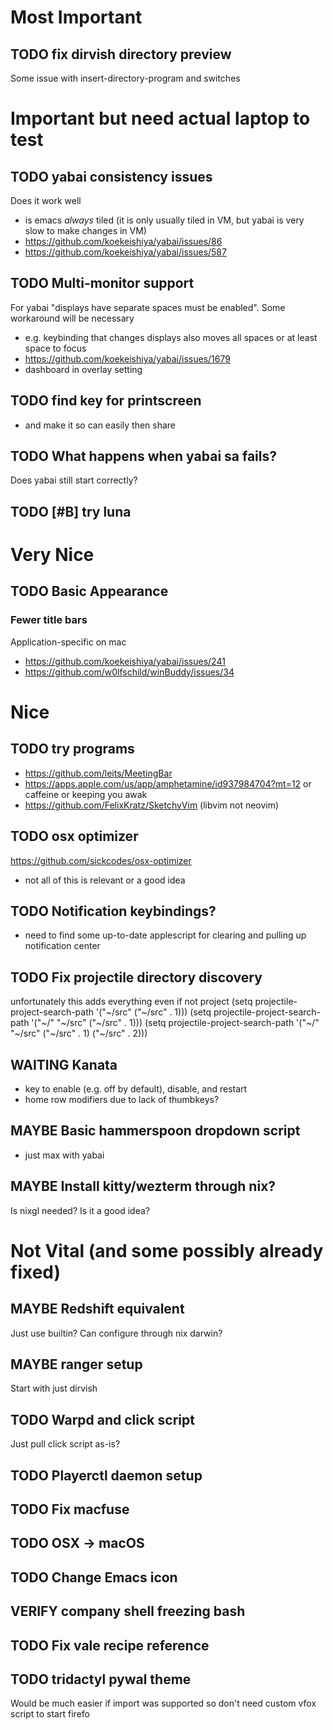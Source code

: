 * Most Important
** TODO fix dirvish directory preview
Some issue with insert-directory-program and switches

* Important but need actual laptop to test
** TODO yabai consistency issues
Does it work well
- is emacs /always/ tiled (it is only usually tiled in VM, but yabai is very slow to make changes in VM)
- https://github.com/koekeishiya/yabai/issues/86
- https://github.com/koekeishiya/yabai/issues/587

** TODO Multi-monitor support
For yabai "displays have separate spaces must be enabled".  Some workaround will be necessary
- e.g. keybinding that changes displays also moves all spaces or at least space to focus
- https://github.com/koekeishiya/yabai/issues/1679
- dashboard in overlay setting

** TODO find key for printscreen
- and make it so can easily then share

** TODO What happens when yabai sa fails?
Does yabai still start correctly?

** TODO [#B] try luna

* Very Nice
** TODO Basic Appearance
*** Fewer title bars
Application-specific on mac
- https://github.com/koekeishiya/yabai/issues/241
- https://github.com/w0lfschild/winBuddy/issues/34

* Nice
** TODO try programs
- https://github.com/leits/MeetingBar
- https://apps.apple.com/us/app/amphetamine/id937984704?mt=12
 or caffeine or keeping you awak
- https://github.com/FelixKratz/SketchyVim (libvim not neovim)

** TODO osx optimizer
https://github.com/sickcodes/osx-optimizer
- not all of this is relevant or a good idea

** TODO Notification keybindings?
- need to find some up-to-date applescript for clearing and pulling up notification center

** TODO Fix projectile directory discovery
unfortunately this adds everything even if not project
(setq projectile-project-search-path '("~/src" ("~/src" . 1)))
(setq projectile-project-search-path '("~/" "~/src" ("~/src" . 1)))
(setq projectile-project-search-path '("~/" "~/src"
                                       ("~/src" . 1)
                                       ("~/src" . 2)))

** WAITING Kanata
- key to enable (e.g. off by default), disable, and restart
- home row modifiers due to lack of thumbkeys?

** MAYBE Basic hammerspoon dropdown script
- just max with yabai

** MAYBE Install kitty/wezterm through nix?
Is nixgl needed?
Is it a good idea?

* Not Vital (and some possibly already fixed)
** MAYBE Redshift equivalent
Just use builtin?  Can configure through nix darwin?

** MAYBE ranger setup
Start with just dirvish

** TODO Warpd and click script
Just pull click script as-is?

** TODO Playerctl daemon setup

** TODO Fix macfuse
** TODO OSX -> macOS
** TODO Change Emacs icon
** VERIFY company shell freezing bash
** TODO Fix vale recipe reference

** TODO tridactyl pywal theme
Would be much easier if import was supported so don't need custom vfox script to start firefo
